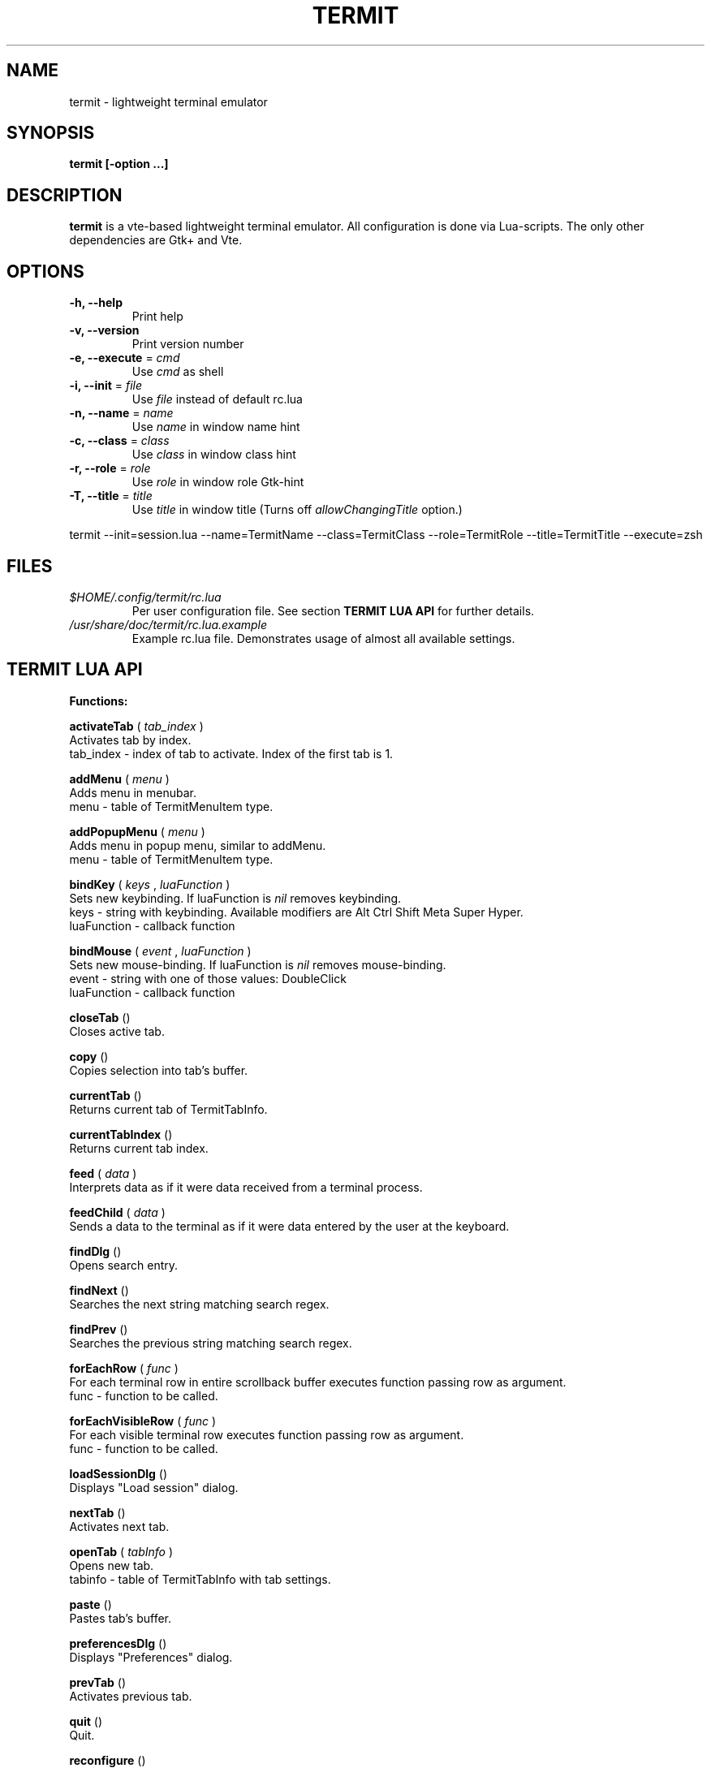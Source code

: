 .\" Process this file with
.\" groff -man -Tascii foo.1
.\"
.TH TERMIT 1 "NOV 2008" Linux "User Manuals"
.SH NAME
termit \(hy lightweight terminal emulator
.SH SYNOPSIS
.B termit [\-option ...]
.SH DESCRIPTION
.B termit
is a vte\(hybased lightweight terminal emulator. All configuration
is done via Lua\(hyscripts. The only other dependencies are 
Gtk+ and Vte.
.SH OPTIONS
.BR \-h,
.BR \-\-help
.RS
Print help
.RE
.BR \-v,
.BR \-\-version
.RS
Print version number
.RE
.BR \-e,
.BR \-\-execute
=
.I cmd
.RS
Use
.I cmd
as shell
.RE
.BR \-i,
.BR \-\-init
=
.I file
.RS
Use
.I file
instead of default rc.lua
.RE
.BR \-n,
.BR \-\-name
=
.I name
.RS
Use
.I name
in window name hint
.RE
.BR \-c,
.BR \-\-class
=
.I class
.RS
Use
.I class
in window class hint
.RE
.BR \-r,
.BR \-\-role
=
.I role
.RS
Use
.I role
in window role Gtk\(hyhint
.RE
.BR \-T,
.BR \-\-title
=
.I title
.RS
Use
.I title
in window title (Turns off
.I allowChangingTitle
option.)
.RE
.P
termit \-\-init=session.lua \-\-name=TermitName \-\-class=TermitClass \-\-role=TermitRole \-\-title=TermitTitle \-\-execute=zsh
.P
.RE
.SH FILES
.I $HOME/.config/termit/rc.lua
.RS
Per user configuration file. See section
.BR "TERMIT LUA API"
for further details.
.RE
.I /usr/share/doc/termit/rc.lua.example
.RS
Example rc.lua file. Demonstrates usage of almost all available settings.
.SH "TERMIT LUA API"
.B "Functions:"

.B activateTab
(
.I tab_index
)
    Activates tab by index.
    tab_index \(hy index of tab to activate. Index of the first tab is 1.
.P
.B addMenu
(
.I menu
)
    Adds menu in menubar.
    menu \(hy table of TermitMenuItem type.
.P
.B addPopupMenu
(
.I menu
)
    Adds menu in popup menu, similar to addMenu.
    menu \(hy table of TermitMenuItem type.
.P
.B bindKey
(
.I keys
,
.I luaFunction
)
    Sets new keybinding. If luaFunction is 
.I nil
removes keybinding.
    keys \(hy string with keybinding. Available modifiers are Alt Ctrl Shift Meta Super Hyper.
    luaFunction \(hy callback function
.P
.B bindMouse
(
.I event
,
.I luaFunction
)
    Sets new mouse\(hybinding. If luaFunction is 
.I nil
removes mouse\(hybinding.
    event \(hy string with one of those values: DoubleClick
    luaFunction \(hy callback function
.P
.B closeTab
()
    Closes active tab.
.P
.B copy
()
    Copies selection into tab's buffer.
.P
.B currentTab
()
    Returns current tab of TermitTabInfo.
.P
.B currentTabIndex
()
    Returns current tab index.
.P
.B feed
(
.I
data
)
    Interprets data as if it were data received from a terminal process.
.P
.B feedChild
(
.I
data
)
    Sends a data to the terminal as if it were data entered by the user at the keyboard.
.P
.B findDlg
()
    Opens search entry.
.P
.B findNext
()
    Searches the next string matching search regex.
.P
.B findPrev
()
    Searches the previous string matching search regex.
.P
.B forEachRow
(
.I func
)
    For each terminal row in entire scrollback buffer executes function passing row as argument.
    func \(hy function to be called.
.P
.B forEachVisibleRow
(
.I func
)
    For each visible terminal row executes function passing row as argument.
    func \(hy function to be called.
.P
.B loadSessionDlg
()
    Displays "Load session" dialog.
.P
.B nextTab
()
    Activates next tab.
.P
.B openTab
(
.I tabInfo
)
    Opens new tab.
    tabinfo \(hy table of TermitTabInfo with tab settings.
.P
.B paste
()
    Pastes tab's buffer.
.P
.B preferencesDlg
()
    Displays "Preferences" dialog.
.P
.B prevTab
()
    Activates previous tab.
.P
.B quit
()
    Quit.
.P
.B reconfigure
()
    Sets all configurable variables to defaults and forces rereading rc.lua.
.P
.B saveSessionDlg
()
    Displays "Save session" dialog.
.P
.B selection
()
    Returns selected text from current tab.
.P
.B setColormap
(
.I colormap
)
    Changes colormap for active tab.
    colormap \(hy array with 8 or 16 or 24 colors.
.P
.B setEncoding
(
.I encoding
)
    Changes encoding for active tab.
    encoding \(hy string with encoding name.
.P
.B setKbPolicy
(
.I kb_policy
)
    Sets keyuboard policy for shortcuts.
    kb_policy \(hy string with one of those values:
        keycode \(hy use hardware keyboard codes (XkbLayout\(hyindependent)
        keysym \(hy use keysym values (XkbLayout\(hydependent)
.P
.B setOptions
(
.I opts
)
    Changes default options.
    opts \(hy TermitOptions table with new options.
.P
.B setTabBackgroundColor
(
.I color
)
    Changes background color for active tab.
    color \(hy string with new color.
.P
.B setTabFont
(
.I font
)
    Changes font for active tab.
    font \(hy string with new font.
.P
.B setTabForegroundColor
(
.I color
)
    Changes foreground (e.g. font) color for active tab.
    color \(hy string with new color.
.P
.B setTabPos
(
.I newPos
)
    Changes position for active tab.
    newPos \(hy number with new tab position.
.P
.B setTabTitle
(
.I tabTitle
)
    Changes title for active tab.
    tabTitle \(hy string with new tab title.
.P
.B setTabTitleDlg
()
    Displays "Set tab title" dialog.
.P
.B setWindowTitle
(
.I title
)
    Changes termit window title.
    title \(hy string with new title.
.P
.B spawn
(
.I command
)
    Spawns command (works via shell).
    command \(hy string with command and arguments.
.P
.B toggleMenubar
()
    Displays or hides menubar.
.P
.P
.B toggleTabbar
()
    Displays or hides tabbar.
.P

.B "Types:"

.B TermitCursorBlinkMode
\(hy one of those string values:
    System              Follow GTK+ settings for cursor blinking
    BlinkOn             Cursor blinks
    BlinkOff            Cursor does not blink
.P
.B TermitCursorShape
\(hy one of those string values:
    Block               Draw a block cursor
    Ibeam               Draw a vertical bar on the left side of character
    Underline           Draw a horizontal bar below the character
.P
.B TermitEraseBinding
\(hy one of those string values:
    Auto                VTE_ERASE_AUTO
    AsciiBksp           VTE_ERASE_ASCII_BACKSPACE
    AsciiDel            VTE_ERASE_ASCII_DELETE
    EraseDel            VTE_ERASE_DELETE_SEQUENCE
    EraseTty            VTE_ERASE_TTY
.P
For detailed description look into Vte docs.
.P
.B TermitKeybindings
\(hy table with predefined keybindings.
    closeTab            'Ctrl\(hyw'
    copy                'Ctrl\(hyInsert'
    nextTab             'Alt\(hyRight'
    openTab             'Ctrl\(hyt'
    paste               'Shift\(hyInsert'
    prevTab             'Alt\(hyLeft'
.P
.B TermitMatch
\(hy table for matches.
    field name          match regular expression
    field value         lua callback for action on Left\(hyclick.
.P
.B TermitMenuItem
\(hy table for menuitems.
    accel               accelerator for menuitem. String with keybinding
    action              lua function to execute when item activated
    name                name for menuitem
.P
.B TermitOptions
\(hy table with termit options.
    allowChangingTitle  auto change title (similar to xterm)
    audibleBell         enables audible bell
    backgroundColor     background color
    backspaceBinding    reaction on backspace key (one of TermitEraseBinding)
    colormap            array with 8 or 16 or 24 colors
    cursorBlinkMode     cursor blink mode (one of TermitCursorBlinkMode)
    cursorShape         cursor shape (one of TermitCursorShape)
    deleteBinding       reaction on delete key (one of TermitEraseBinding)
    encoding            default encoding
    fillTabbar          expand tabs' titles to fill whole tabbar
    font                font name
    foregroundColor     foreground color
    geometry            cols x rows to start with
    getTabTitle         lua function to generate new tab title
    getWindowTitle      lua function to generate new window title
    hideMenubar         hide menubar
    hideTabbar          hide tabbar
    hideSingleTab       hide tabbar when only 1 tab present
    matches             table with items of TermitMatch type
    scrollbackLines     the length of scrollback buffer
    setStatusbar        lua function to generate new statusbar message
    showScrollbar       display scrollbar
    showBorder          show notebook borders
    tabName             default tab name
    tabPos              tabbar position (Top, Bottom, Left, Right)
    tabs                table with items of TermitTabInfo type
    urgencyOnBell       set WM\(hyhint 'urgent' on termit window when bell
    wordCharExceptions  additional word characters (double click selects word)
.P
.B TermitTabInfo
\(hy table with tab settings:
    command             tab start command
    encoding            current tab encoding
    font                font string
    fontSize            font size
    pid                 process id
    title               tab title
    workingDir          tab working dir
.P
.B "Globals:"

.B tabs
is the array with settings for all tabs. Access specific tab by index.
.RS
.SH EXAMPLES
Look inside provided rc.lua.example.
.SH BUGS
After start sometimes there is black screen. Resizing termit window helps.
.P
In options table 'tabs' field should be the last one. When loading all settings are applied in the same order as they are set in options table. So if you set tabs and only then colormap, these tabs would have default colormap.
.SH AUTHOR
Evgeny Ratnikov <ratnikov.ev at gmail dot com>
.SH "SEE ALSO"
.BR lua (1)
